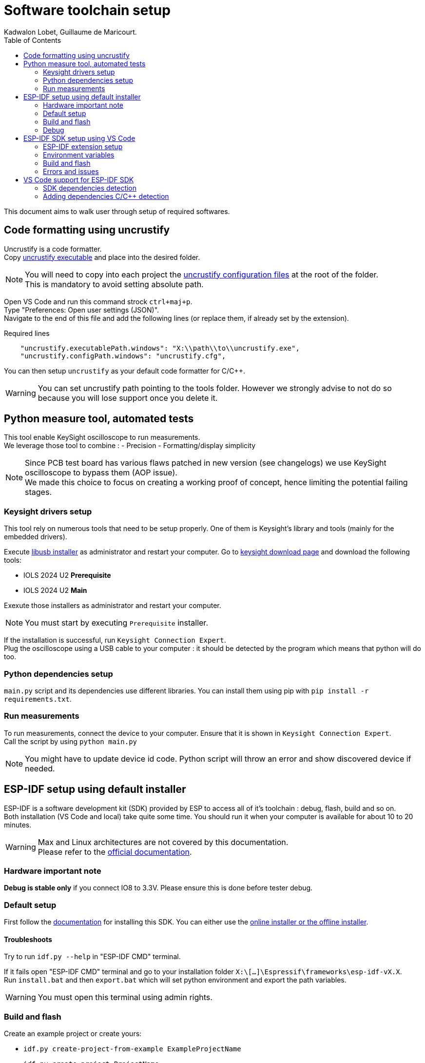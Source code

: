 :toc:

= Software toolchain setup
Kadwalon Lobet, Guillaume de Maricourt.

This document aims to walk user through setup of required softwares.

== Code formatting using uncrustify

Uncrustify is a code formatter. +
Copy link:dependencies/uncrustify.exe[uncrustify executable] and place into the desired folder.

NOTE: You will need to copy into each project the link:dependencies/uncrustify.cfg[uncrustify configuration files] at the root of the folder. +
This is mandatory to avoid setting absolute path.

Open VS Code and run this command strock ``ctrl+maj+p``. +
Type "Preferences: Open user settings (JSON)". +
Navigate to the end of this file and add the following lines (or replace them, if already set by the extension).

[JSON, title=Required lines]
```
    "uncrustify.executablePath.windows": "X:\\path\\to\\uncrustify.exe",
    "uncrustify.configPath.windows": "uncrustify.cfg",
```

You can then setup ``uncrustify`` as your default code formatter for C/C++.

WARNING: You can set uncrustify path pointing to the tools folder. However we strongly advise to not do so because you will lose support once you delete it.

== Python measure tool, automated tests

This tool enable KeySight oscilloscope to run measurements. +
We leverage those tool to combine :
- Precision
- Formatting/display simplicity

NOTE: Since PCB test board has various flaws patched in new version (see changelogs) we use KeySight oscilloscope to bypass them (AOP issue). +
We made this choice to focus on creating a working proof of concept, hence limiting the potential failing stages.

=== Keysight drivers setup
This tool rely on numerous tools that need to be setup properly. One of them is Keysight's library and tools (mainly for the embedded drivers).

Execute link:../dependencies/libusb-win32.exe[libusb installer] as administrator and restart your computer.
Go to link:https://www.keysight.com/find/iolib[keysight download page] and download the following tools:

- IOLS 2024 U2 **Prerequisite**
- IOLS 2024 U2 **Main**

Exexute those installers as administrator and restart your computer.

NOTE: You must start by executing ``Prerequisite`` installer.

If the installation is successful, run ``Keysight Connection Expert``. +
Plug the oscilloscope using a USB cable to your computer : it should be detected by the program which means that python will do too.

=== Python dependencies setup
``main.py`` script and its dependencies use different libraries. You can install them using pip with ``pip install -r requirements.txt``.

=== Run measurements
To run measurements, connect the device to your computer. Ensure that it is shown in ``Keysight Connection Expert``. +
Call the script by using ``python main.py``

NOTE: You might have to update device id code. Python script will throw an error and show discovered device if needed.

== ESP-IDF setup using default installer
ESP-IDF is a software development kit (SDK) provided by ESP to access all of it's toolchain : debug, flash, build and so on. +
Both installation (VS Code and local) take quite some time.
You should run it when your computer is available for about 10 to 20 minutes.

WARNING: Max and Linux architectures  are not covered by this documentation. +
Please refer to the link:https://docs.espressif.com/projects/vscode-esp-idf-extension/en/latest/installation.html[official documentation].

=== Hardware important note
**Debug is stable only** if you connect IO8 to 3.3V. Please ensure this is done before tester debug.

=== Default setup
First follow the link:https://docs.espressif.com/projects/esp-idf/en/stable/esp32/get-started/windows-setup.html[documentation] for installing this SDK. You can either use the link:https://dl.espressif.com/dl/esp-idf/?idf=4.4[online installer or the offline installer].

==== Troubleshoots
Try to run ``idf.py --help`` in "ESP-IDF CMD" terminal.

If it fails open "ESP-IDF CMD" terminal and go to your installation folder ``X:\[...]\Espressif\frameworks\esp-idf-vX.X``. +
Run ``install.bat`` and then ``export.bat`` which will set python environment and export the path variables.

WARNING: You must open this terminal using admin rights.

=== Build and flash
Create an example project or create yours:

- ``idf.py create-project-from-example ExampleProjectName``
- ``idf.py create-project ProjectName``

In project root directory run : ``idf.py set-target TargetName``. +
If you don't know what to fill for ``TargetName`` run ``idf.py --list-target``.
Run ``idf.py flash``, this will build the project (takes some time first time) and flash the selected target. +
By default ``idf.py flash`` will try to detect the connected target.

==== Troubleshoots
Multiple errors can occur at this step. Below instruction can help you solve them:

- If COM port is not recognized due to a "COM PORT" error, set the COM port using ``idf.py -p PortNumber``.
- If flashing fails, ensure that the project builds. See example projects provided by ESP in their SDK.

=== Debug
You might need to debug your target. Connect a target to your computer, open "ESP-IDF CMD" terminal. +
Run ``idf.py gdbtui`` or ``idf.py gdbgui`` (need to run ``install.bat`` with ``--enable-gdbgui`` option). +
In another terminal run ``idf.py openocd``. +
If any of these steps are not working (i.e. you cant connect using openocd) follow troubleshoot instructions below.

==== Troubleshoots
Due to drivers issues on windows, ESP-IDF can fail to connect to target and debug it.

Open a windows command prompt using elevated privileges and run ``Invoke-WebRequest 'https://dl.espressif.com/dl/idf-env/idf-env.exe' -OutFile .\idf-env.exe; .\idf-env.exe driver install --espressif``. +
Once done restart your computer and test again.

If this step does not solve the issue install link:https://zadig.akeo.ie/[Zadig driver tool]. +
Go to "Options -> List all devices". +
Select target (should be "USB JTAG/serial debug unit (interface X)"). You will see that there is two interfaces for this device.

WARNING: Do not replace the driver named "usbser". This one is used to flash target while the other is use to access debug.

Replace the interface showing a driver *named* "WinUSB". If this version is different than "WinUSB (v.6.X.X.X)" follow the next instructions. +
__Else, you're fucked.__ +
Replace the desired driver with "WinUSB (v.6.X.X.X)". This is a downgrade but it's the point ! +
Once done restart your computer and test again.

NOTE: If, by mistake, you updated the wrong driver you can always reset it with link:https://answers.microsoft.com/en-us/windows/forum/all/uninstalling-a-driver-completely/8b7195cb-0d74-4ddf-ad55-ac0bcbf76f22[this procedure].

== ESP-IDF SDK setup using VS Code
ESP-IDF is a all-in-one VS Code extension. It allows to build, flash and debug any esp32. +
Documentation goal is to be a walkthrough on how to setup this tool which can be a bit tedious on windows.

Before proceeding, we highly recommended that you read the link:https://docs.espressif.com/projects/vscode-esp-idf-extension/en/latest/installation.html[official documentation].

=== ESP-IDF extension setup
Open VS Code and add the link:https://marketplace.visualstudio.com/items?itemName=espressif.esp-idf-extension[ESP-IDF extension]. +
Once done the extension will open a pop-up and ask how you'd like to set it up.

image::imgs/setup_prompt_1.png[title=Pop-up, width=60%]

==== Default folder installation
Click on ``Express``. This will show a configuration menu with different drop-drown menus and paths designators. +
Select the required SDK version (version used in this project is v5.2.5) and click on ``Install``.


The below path should look like the one displayed below (truncated on purpose). +

image::imgs/setup_prompt_2.png[title=Configuration menu]

Once done you can jump to this xref:build_and_flash[section].

==== Custom folder installation
Click on ``Express``. This will show a configuration menu with different drop-drown menus and paths designators. +
Select the required SDK version (version used in this project is v.v5.2.5).

The below path should look like the one displayed below (truncated on purpose). +
Select the one you'd like and keep track of its location.

NOTE: The extension might prompt that the required folders don't exist. If not create them and try it again.

WARNING: If you wish to setup sdk using custom folders please make sure that ``esp/`` and ``.espressif/`` folders are in two seperated folders. +
This is mandatory, as specified in official documentation.

Seperated folders example:

- ``X:/[...]/espressif/sdk/esp/``
- ``X:/[...]/espressif/tools/.espressif/``

image::imgs/setup_prompt_2.png[title=Configuration menu]

Once done you can jump to next section.

=== Environment variables
ESP-IDF needs some environment variables to work. This is mostly required but quite messy since VS Code also store those variable. +
Your setup might already work (feel free to test) but this section will explain how to cleanly set it up.

Please find your previous folders location (e.g. ``.espressif/`` and ``esp/``).
Once done, create two environments variables (requires elevated privileges):

- ``IDF_PATH`` which points to ``X:/[...]/esp/`` folder.
- ``IDF_TOOLS_PATH`` which points to ``X:/[...]/.espressif/`` folder.

Regardless of wether you have used the defaults folder or not, this step is needed.

Open VS Code and run this command strock ``ctrl+maj+p``. +
Type "Preferences: Open user settings (JSON)". +
Navigate to the end of this file and add the following lines (or replace them, if already set by the extension).

[JSON, title=Required lines]
```
"idf.pythonInstallPath": "${env:IDF_TOOLS_PATH}\\tools\\idf-python\\3.11.2\\python.exe",
    "idf.espIdfPathWin": "${env:IDF_PATH}\\v5.4\\esp-idf",
    "idf.toolsPathWin": "${env:IDF_TOOLS_PATH}",
    "idf.gitPathWin": "${env:IDF_TOOLS_PATH}\\tools\\idf-git\\2.39.2\\cmd\\git.exe",
    "idf.espIdfPath": "${env:IDF_PATH}",
```

=== Build and flash
Once those steps are done, try to build the project with:

- Command strock ``ctrl+maj+p``.
- "ESP-IDF: Build your project".

NOTE: VS Code must be open in root project directory

=== Errors and issues
If any errors occurs, please make sure you have read all the notes and warnings.

If it persists google the error and try to find a patch. +
Please submit all the patch and issues you have encountered to enhance this documentation and help further users.

== VS Code support for ESP-IDF SDK
=== SDK dependencies detection
VS Code need to know the SDK path in order to use it for C/C++ detection (next section).

Open VS Code and run this command strock ``ctrl+maj+p``. +
Type "Preferences: Open user settings (JSON)". +
Navigate to the end of this file and add the following lines (or replace them, if already set by the extension).

[JSON, title=Required lines]
```
"idf.pythonInstallPath": "${env:IDF_TOOLS_PATH}\\tools\\idf-python\\3.11.2\\python.exe",
    "idf.espIdfPathWin": "${env:IDF_PATH}\\v5.4\\esp-idf",
    "idf.toolsPathWin": "${env:IDF_TOOLS_PATH}",
    "idf.gitPathWin": "${env:IDF_TOOLS_PATH}\\tools\\idf-git\\2.39.2\\cmd\\git.exe",
    "idf.espIdfPath": "${env:IDF_PATH}",
```

=== Adding dependencies C/C++ detection
To add dependencies detection (i.e. includes from sdk) you'll need to edit the C/C\++ extension. +
This extension should have been already downloaded, asked by ESP-IDF extension.

In VS Code run this command strock ``ctrl+maj+p``. Type "C/C++: Edit Configurations (JSON)" +

Add the following line in ``includePath``, ``"${env:IDF_PATH}/**"`` like shown below
[JSON, title=Before adding line]
```
	"includePath": [
		"${workspaceFolder}/**"
	],
```
[JSON, title=After adding line]
```
	"includePath": [
		"${workspaceFolder}/**", // Don't forget the comma here
		"${env:IDF_PATH}/**"
	],
```